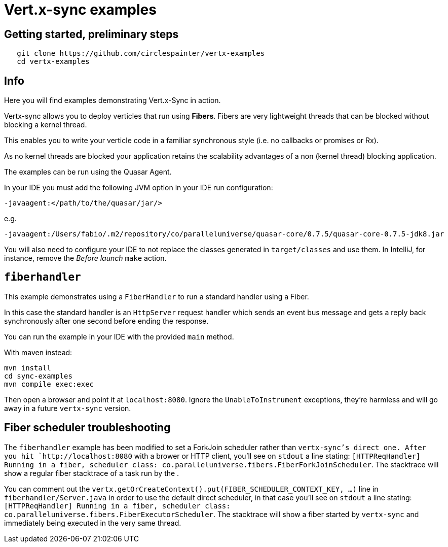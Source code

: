 = Vert.x-sync examples

== Getting started, preliminary steps

```
   git clone https://github.com/circlespainter/vertx-examples
   cd vertx-examples
```

== Info

Here you will find examples demonstrating Vert.x-Sync in action.

Vertx-sync allows you to deploy verticles that run using *Fibers*. Fibers are very lightweight threads that can be blocked without blocking a kernel thread.

This enables you to write your verticle code in a familiar synchronous style (i.e. no callbacks or promises or Rx).

As no kernel threads are blocked your application retains the scalability advantages of a non (kernel thread) blocking application.


The examples can be run using the Quasar Agent.

In your IDE you must add the following JVM option in your IDE run configuration:

----
-javaagent:</path/to/the/quasar/jar/>
----

e.g.

----
-javaagent:/Users/fabio/.m2/repository/co/paralleluniverse/quasar-core/0.7.5/quasar-core-0.7.5-jdk8.jar
----

You will also need to configure your IDE to not replace the classes generated in `target/classes` and use them. In IntelliJ, for instance, remove the _Before launch_ `make` action.

== `fiberhandler`

This example demonstrates using a `FiberHandler` to run a standard handler using a Fiber.

In this case the standard handler is an `HttpServer` request handler which sends an event bus message and gets a reply back synchronously after one second before ending the response.

You can run the example in your IDE with the provided `main` method.

With maven instead:

```
mvn install
cd sync-examples
mvn compile exec:exec
```

Then open a browser and point it at `localhost:8080`. Ignore the `UnableToInstrument` exceptions, they're harmless and will go away in a future `vertx-sync` version.

== Fiber scheduler troubleshooting

The `fiberhandler` example has been modified to set a ForkJoin scheduler rather than `vertx-sync`'s direct one. After you hit `http://localhost:8080` with a brower or HTTP client, you'll see on `stdout` a line stating: `[HTTPReqHandler] Running in a fiber, scheduler class: co.paralleluniverse.fibers.FiberForkJoinScheduler`.
The stacktrace will show a regular fiber stacktrace of a task run by the .

You can comment out the `vertx.getOrCreateContext().put(FIBER_SCHEDULER_CONTEXT_KEY, ...)` line in `fiberhandler/Server.java` in order to use the default direct scheduler, in that case you'll see on `stdout` a line stating: `[HTTPReqHandler] Running in a fiber, scheduler class: co.paralleluniverse.fibers.FiberExecutorScheduler`. The stacktrace will show a fiber started by `vertx-sync` and immediately being executed in the very same thread.
